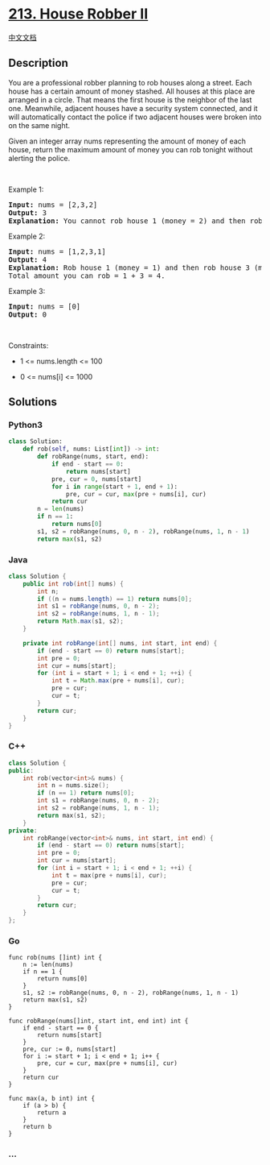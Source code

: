 * [[https://leetcode.com/problems/house-robber-ii][213. House Robber
II]]
  :PROPERTIES:
  :CUSTOM_ID: house-robber-ii
  :END:
[[./solution/0200-0299/0213.House Robber II/README.org][中文文档]]

** Description
   :PROPERTIES:
   :CUSTOM_ID: description
   :END:

#+begin_html
  <p>
#+end_html

You are a professional robber planning to rob houses along a street.
Each house has a certain amount of money stashed. All houses at this
place are arranged in a circle. That means the first house is the
neighbor of the last one. Meanwhile, adjacent houses have a security
system connected, and it will automatically contact the police if two
adjacent houses were broken into on the same night.

#+begin_html
  </p>
#+end_html

#+begin_html
  <p>
#+end_html

Given an integer array nums representing the amount of money of each
house, return the maximum amount of money you can rob tonight without
alerting the police.

#+begin_html
  </p>
#+end_html

#+begin_html
  <p>
#+end_html

 

#+begin_html
  </p>
#+end_html

#+begin_html
  <p>
#+end_html

Example 1:

#+begin_html
  </p>
#+end_html

#+begin_html
  <pre>
  <strong>Input:</strong> nums = [2,3,2]
  <strong>Output:</strong> 3
  <strong>Explanation:</strong> You cannot rob house 1 (money = 2) and then rob house 3 (money = 2), because they are adjacent houses.
  </pre>
#+end_html

#+begin_html
  <p>
#+end_html

Example 2:

#+begin_html
  </p>
#+end_html

#+begin_html
  <pre>
  <strong>Input:</strong> nums = [1,2,3,1]
  <strong>Output:</strong> 4
  <strong>Explanation:</strong> Rob house 1 (money = 1) and then rob house 3 (money = 3).
  Total amount you can rob = 1 + 3 = 4.
  </pre>
#+end_html

#+begin_html
  <p>
#+end_html

Example 3:

#+begin_html
  </p>
#+end_html

#+begin_html
  <pre>
  <strong>Input:</strong> nums = [0]
  <strong>Output:</strong> 0
  </pre>
#+end_html

#+begin_html
  <p>
#+end_html

 

#+begin_html
  </p>
#+end_html

#+begin_html
  <p>
#+end_html

Constraints:

#+begin_html
  </p>
#+end_html

#+begin_html
  <ul>
#+end_html

#+begin_html
  <li>
#+end_html

1 <= nums.length <= 100

#+begin_html
  </li>
#+end_html

#+begin_html
  <li>
#+end_html

0 <= nums[i] <= 1000

#+begin_html
  </li>
#+end_html

#+begin_html
  </ul>
#+end_html

** Solutions
   :PROPERTIES:
   :CUSTOM_ID: solutions
   :END:

#+begin_html
  <!-- tabs:start -->
#+end_html

*** *Python3*
    :PROPERTIES:
    :CUSTOM_ID: python3
    :END:
#+begin_src python
  class Solution:
      def rob(self, nums: List[int]) -> int:
          def robRange(nums, start, end):
              if end - start == 0:
                  return nums[start]
              pre, cur = 0, nums[start]
              for i in range(start + 1, end + 1):
                  pre, cur = cur, max(pre + nums[i], cur)
              return cur
          n = len(nums)
          if n == 1:
              return nums[0]
          s1, s2 = robRange(nums, 0, n - 2), robRange(nums, 1, n - 1)
          return max(s1, s2)
#+end_src

*** *Java*
    :PROPERTIES:
    :CUSTOM_ID: java
    :END:
#+begin_src java
  class Solution {
      public int rob(int[] nums) {
          int n;
          if ((n = nums.length) == 1) return nums[0];
          int s1 = robRange(nums, 0, n - 2);
          int s2 = robRange(nums, 1, n - 1);
          return Math.max(s1, s2);
      }

      private int robRange(int[] nums, int start, int end) {
          if (end - start == 0) return nums[start];
          int pre = 0;
          int cur = nums[start];
          for (int i = start + 1; i < end + 1; ++i) {
              int t = Math.max(pre + nums[i], cur);
              pre = cur;
              cur = t;
          }
          return cur;
      }
  }
#+end_src

*** *C++*
    :PROPERTIES:
    :CUSTOM_ID: c
    :END:
#+begin_src cpp
  class Solution {
  public:
      int rob(vector<int>& nums) {
          int n = nums.size();
          if (n == 1) return nums[0];
          int s1 = robRange(nums, 0, n - 2);
          int s2 = robRange(nums, 1, n - 1);
          return max(s1, s2);
      }
  private:
      int robRange(vector<int>& nums, int start, int end) {
          if (end - start == 0) return nums[start];
          int pre = 0;
          int cur = nums[start];
          for (int i = start + 1; i < end + 1; ++i) {
              int t = max(pre + nums[i], cur);
              pre = cur;
              cur = t;
          }
          return cur;
      }
  };
#+end_src

*** *Go*
    :PROPERTIES:
    :CUSTOM_ID: go
    :END:
#+begin_example
  func rob(nums []int) int {
      n := len(nums)
      if n == 1 {
          return nums[0]
      }
      s1, s2 := robRange(nums, 0, n - 2), robRange(nums, 1, n - 1)
      return max(s1, s2)
  }

  func robRange(nums[]int, start int, end int) int {
      if end - start == 0 {
          return nums[start]
      }
      pre, cur := 0, nums[start]
      for i := start + 1; i < end + 1; i++ {
          pre, cur = cur, max(pre + nums[i], cur)
      }
      return cur
  }

  func max(a, b int) int {
      if (a > b) {
          return a
      }
      return b
  }
#+end_example

*** *...*
    :PROPERTIES:
    :CUSTOM_ID: section
    :END:
#+begin_example
#+end_example

#+begin_html
  <!-- tabs:end -->
#+end_html
